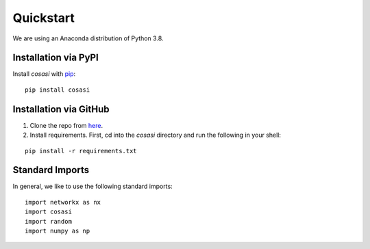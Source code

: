 =============
Quickstart
=============


We are using an Anaconda distribution of Python 3.8.


Installation via PyPI
-----------------------

Install `cosasi` with `pip`_:

::

  pip install cosasi



Installation via GitHub
-----------------------

1. Clone the repo from `here`_.

2. Install requirements. First, cd into the `cosasi` directory and run the following in your shell:

::

    pip install -r requirements.txt



Standard Imports
----------------

In general, we like to use the following standard imports:

::

    import networkx as nx
    import cosasi
    import random
    import numpy as np


.. _pip: https://pypi.org/project/cosasi/
.. _here: https://github.com/lmiconsulting/cosasi
